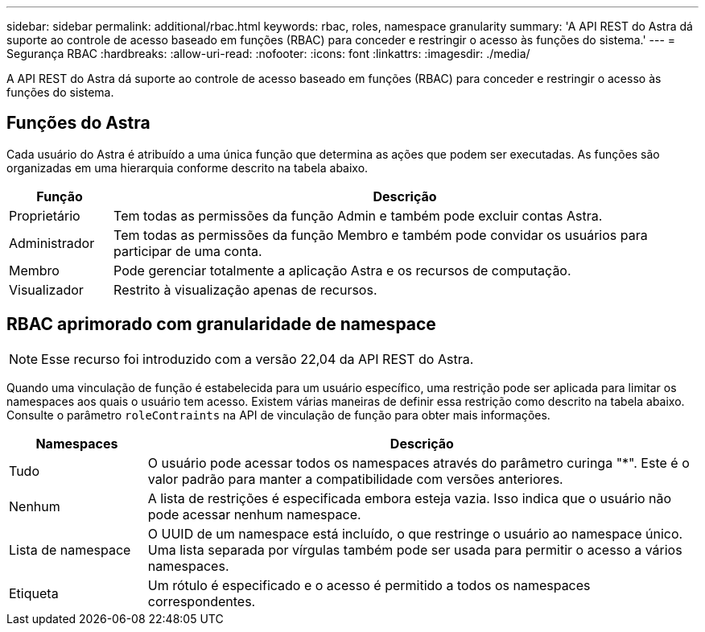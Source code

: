 ---
sidebar: sidebar 
permalink: additional/rbac.html 
keywords: rbac, roles, namespace granularity 
summary: 'A API REST do Astra dá suporte ao controle de acesso baseado em funções (RBAC) para conceder e restringir o acesso às funções do sistema.' 
---
= Segurança RBAC
:hardbreaks:
:allow-uri-read: 
:nofooter: 
:icons: font
:linkattrs: 
:imagesdir: ./media/


[role="lead"]
A API REST do Astra dá suporte ao controle de acesso baseado em funções (RBAC) para conceder e restringir o acesso às funções do sistema.



== Funções do Astra

Cada usuário do Astra é atribuído a uma única função que determina as ações que podem ser executadas. As funções são organizadas em uma hierarquia conforme descrito na tabela abaixo.

[cols="15,85"]
|===
| Função | Descrição 


| Proprietário | Tem todas as permissões da função Admin e também pode excluir contas Astra. 


| Administrador | Tem todas as permissões da função Membro e também pode convidar os usuários para participar de uma conta. 


| Membro | Pode gerenciar totalmente a aplicação Astra e os recursos de computação. 


| Visualizador | Restrito à visualização apenas de recursos. 
|===


== RBAC aprimorado com granularidade de namespace


NOTE: Esse recurso foi introduzido com a versão 22,04 da API REST do Astra.

Quando uma vinculação de função é estabelecida para um usuário específico, uma restrição pode ser aplicada para limitar os namespaces aos quais o usuário tem acesso. Existem várias maneiras de definir essa restrição como descrito na tabela abaixo. Consulte o parâmetro `roleContraints` na API de vinculação de função para obter mais informações.

[cols="20,80"]
|===
| Namespaces | Descrição 


| Tudo | O usuário pode acessar todos os namespaces através do parâmetro curinga "*". Este é o valor padrão para manter a compatibilidade com versões anteriores. 


| Nenhum | A lista de restrições é especificada embora esteja vazia. Isso indica que o usuário não pode acessar nenhum namespace. 


| Lista de namespace | O UUID de um namespace está incluído, o que restringe o usuário ao namespace único. Uma lista separada por vírgulas também pode ser usada para permitir o acesso a vários namespaces. 


| Etiqueta | Um rótulo é especificado e o acesso é permitido a todos os namespaces correspondentes. 
|===